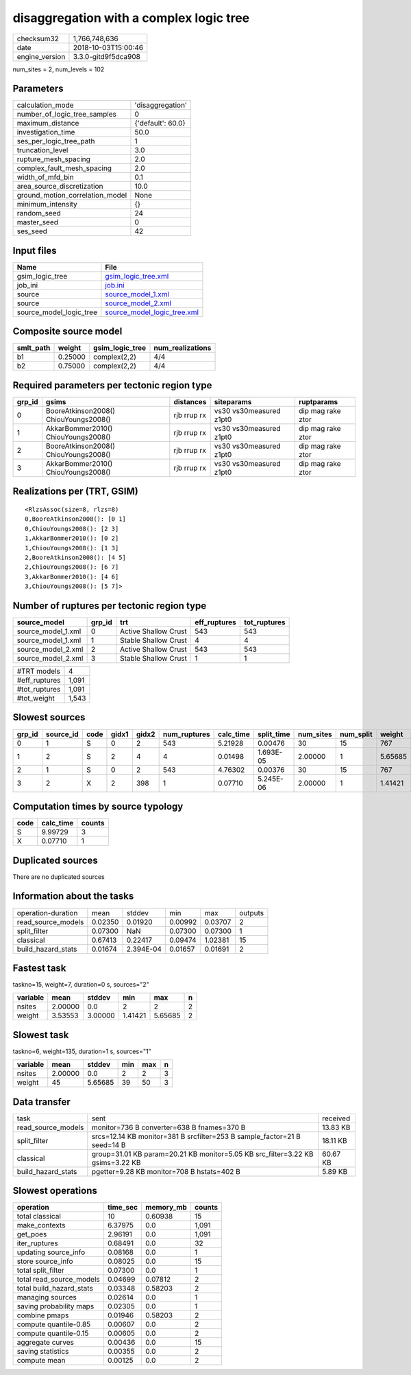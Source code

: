 disaggregation with a complex logic tree
========================================

============== ===================
checksum32     1,766,748,636      
date           2018-10-03T15:00:46
engine_version 3.3.0-gitd9f5dca908
============== ===================

num_sites = 2, num_levels = 102

Parameters
----------
=============================== =================
calculation_mode                'disaggregation' 
number_of_logic_tree_samples    0                
maximum_distance                {'default': 60.0}
investigation_time              50.0             
ses_per_logic_tree_path         1                
truncation_level                3.0              
rupture_mesh_spacing            2.0              
complex_fault_mesh_spacing      2.0              
width_of_mfd_bin                0.1              
area_source_discretization      10.0             
ground_motion_correlation_model None             
minimum_intensity               {}               
random_seed                     24               
master_seed                     0                
ses_seed                        42               
=============================== =================

Input files
-----------
======================= ============================================================
Name                    File                                                        
======================= ============================================================
gsim_logic_tree         `gsim_logic_tree.xml <gsim_logic_tree.xml>`_                
job_ini                 `job.ini <job.ini>`_                                        
source                  `source_model_1.xml <source_model_1.xml>`_                  
source                  `source_model_2.xml <source_model_2.xml>`_                  
source_model_logic_tree `source_model_logic_tree.xml <source_model_logic_tree.xml>`_
======================= ============================================================

Composite source model
----------------------
========= ======= =============== ================
smlt_path weight  gsim_logic_tree num_realizations
========= ======= =============== ================
b1        0.25000 complex(2,2)    4/4             
b2        0.75000 complex(2,2)    4/4             
========= ======= =============== ================

Required parameters per tectonic region type
--------------------------------------------
====== ===================================== =========== ======================= =================
grp_id gsims                                 distances   siteparams              ruptparams       
====== ===================================== =========== ======================= =================
0      BooreAtkinson2008() ChiouYoungs2008() rjb rrup rx vs30 vs30measured z1pt0 dip mag rake ztor
1      AkkarBommer2010() ChiouYoungs2008()   rjb rrup rx vs30 vs30measured z1pt0 dip mag rake ztor
2      BooreAtkinson2008() ChiouYoungs2008() rjb rrup rx vs30 vs30measured z1pt0 dip mag rake ztor
3      AkkarBommer2010() ChiouYoungs2008()   rjb rrup rx vs30 vs30measured z1pt0 dip mag rake ztor
====== ===================================== =========== ======================= =================

Realizations per (TRT, GSIM)
----------------------------

::

  <RlzsAssoc(size=8, rlzs=8)
  0,BooreAtkinson2008(): [0 1]
  0,ChiouYoungs2008(): [2 3]
  1,AkkarBommer2010(): [0 2]
  1,ChiouYoungs2008(): [1 3]
  2,BooreAtkinson2008(): [4 5]
  2,ChiouYoungs2008(): [6 7]
  3,AkkarBommer2010(): [4 6]
  3,ChiouYoungs2008(): [5 7]>

Number of ruptures per tectonic region type
-------------------------------------------
================== ====== ==================== ============ ============
source_model       grp_id trt                  eff_ruptures tot_ruptures
================== ====== ==================== ============ ============
source_model_1.xml 0      Active Shallow Crust 543          543         
source_model_1.xml 1      Stable Shallow Crust 4            4           
source_model_2.xml 2      Active Shallow Crust 543          543         
source_model_2.xml 3      Stable Shallow Crust 1            1           
================== ====== ==================== ============ ============

============= =====
#TRT models   4    
#eff_ruptures 1,091
#tot_ruptures 1,091
#tot_weight   1,543
============= =====

Slowest sources
---------------
====== ========= ==== ===== ===== ============ ========= ========== ========= ========= =======
grp_id source_id code gidx1 gidx2 num_ruptures calc_time split_time num_sites num_split weight 
====== ========= ==== ===== ===== ============ ========= ========== ========= ========= =======
0      1         S    0     2     543          5.21928   0.00476    30        15        767    
1      2         S    2     4     4            0.01498   1.693E-05  2.00000   1         5.65685
2      1         S    0     2     543          4.76302   0.00376    30        15        767    
3      2         X    2     398   1            0.07710   5.245E-06  2.00000   1         1.41421
====== ========= ==== ===== ===== ============ ========= ========== ========= ========= =======

Computation times by source typology
------------------------------------
==== ========= ======
code calc_time counts
==== ========= ======
S    9.99729   3     
X    0.07710   1     
==== ========= ======

Duplicated sources
------------------
There are no duplicated sources

Information about the tasks
---------------------------
================== ======= ========= ======= ======= =======
operation-duration mean    stddev    min     max     outputs
read_source_models 0.02350 0.01920   0.00992 0.03707 2      
split_filter       0.07300 NaN       0.07300 0.07300 1      
classical          0.67413 0.22417   0.09474 1.02381 15     
build_hazard_stats 0.01674 2.394E-04 0.01657 0.01691 2      
================== ======= ========= ======= ======= =======

Fastest task
------------
taskno=15, weight=7, duration=0 s, sources="2"

======== ======= ======= ======= ======= =
variable mean    stddev  min     max     n
======== ======= ======= ======= ======= =
nsites   2.00000 0.0     2       2       2
weight   3.53553 3.00000 1.41421 5.65685 2
======== ======= ======= ======= ======= =

Slowest task
------------
taskno=6, weight=135, duration=1 s, sources="1"

======== ======= ======= === === =
variable mean    stddev  min max n
======== ======= ======= === === =
nsites   2.00000 0.0     2   2   3
weight   45      5.65685 39  50  3
======== ======= ======= === === =

Data transfer
-------------
================== ============================================================================== ========
task               sent                                                                           received
read_source_models monitor=736 B converter=638 B fnames=370 B                                     13.83 KB
split_filter       srcs=12.14 KB monitor=381 B srcfilter=253 B sample_factor=21 B seed=14 B       18.11 KB
classical          group=31.01 KB param=20.21 KB monitor=5.05 KB src_filter=3.22 KB gsims=3.22 KB 60.67 KB
build_hazard_stats pgetter=9.28 KB monitor=708 B hstats=402 B                                     5.89 KB 
================== ============================================================================== ========

Slowest operations
------------------
======================== ======== ========= ======
operation                time_sec memory_mb counts
======================== ======== ========= ======
total classical          10       0.60938   15    
make_contexts            6.37975  0.0       1,091 
get_poes                 2.96191  0.0       1,091 
iter_ruptures            0.68491  0.0       32    
updating source_info     0.08168  0.0       1     
store source_info        0.08025  0.0       15    
total split_filter       0.07300  0.0       1     
total read_source_models 0.04699  0.07812   2     
total build_hazard_stats 0.03348  0.58203   2     
managing sources         0.02614  0.0       1     
saving probability maps  0.02305  0.0       1     
combine pmaps            0.01946  0.58203   2     
compute quantile-0.85    0.00607  0.0       2     
compute quantile-0.15    0.00605  0.0       2     
aggregate curves         0.00436  0.0       15    
saving statistics        0.00355  0.0       2     
compute mean             0.00125  0.0       2     
======================== ======== ========= ======